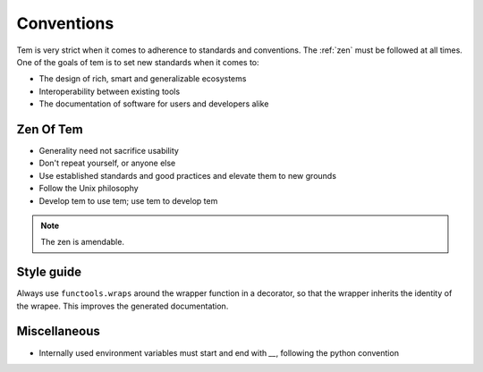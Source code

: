 Conventions
===========

Tem is very strict when it comes to adherence to standards and conventions. The
:ref:`zen` must be followed at all times. One of the goals of tem is to set new
standards when it comes to:

- The design of rich, smart and generalizable ecosystems
- Interoperability between existing tools
- The documentation of software for users and developers alike

.. _zen:

Zen Of Tem
----------

- Generality need not sacrifice usability
- Don't repeat yourself, or anyone else
- Use established standards and good practices and elevate them to new grounds
- Follow the Unix philosophy
- Develop tem to use tem; use tem to develop tem

.. note:: The zen is amendable.

Style guide
-----------

Always use ``functools.wraps`` around the wrapper function in a decorator, so
that the wrapper inherits the identity of the wrapee. This improves the
generated documentation.

Miscellaneous
-------------

- Internally used environment variables must start and end with `__`, following
  the python convention
